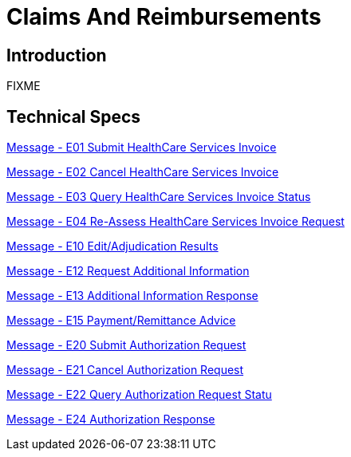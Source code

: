= Claims And Reimbursements

== Introduction

FIXME

== Technical Specs

xref:technical_specs/E01.adoc[Message - E01 Submit HealthCare Services Invoice]

xref:technical_specs/E02.adoc[Message - E02 Cancel HealthCare Services Invoice]

xref:technical_specs/E03.adoc[Message - E03 Query HealthCare Services Invoice Status]

xref:technical_specs/E04.adoc[Message - E04 Re-Assess HealthCare Services Invoice Request]

xref:technical_specs/E10.adoc[Message - E10 Edit/Adjudication Results]

xref:technical_specs/E12.adoc[Message - E12 Request Additional Information]

xref:technical_specs/E13.adoc[Message - E13 Additional Information Response]

xref:technical_specs/E15.adoc[Message - E15 Payment/Remittance Advice]

xref:technical_specs/E20.adoc[Message - E20 Submit Authorization Request]

xref:technical_specs/E21.adoc[Message - E21 Cancel Authorization Request]

xref:technical_specs/E22.adoc[Message - E22 Query Authorization Request Statu]

xref:technical_specs/E24.adoc[Message - E24 Authorization Response]

